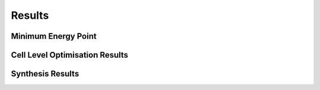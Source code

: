 Results
=======

Minimum Energy Point
--------------------

Cell Level Optimisation Results
-------------------------------

Synthesis Results
-----------------

.. autosummary::
   :toctree: generated